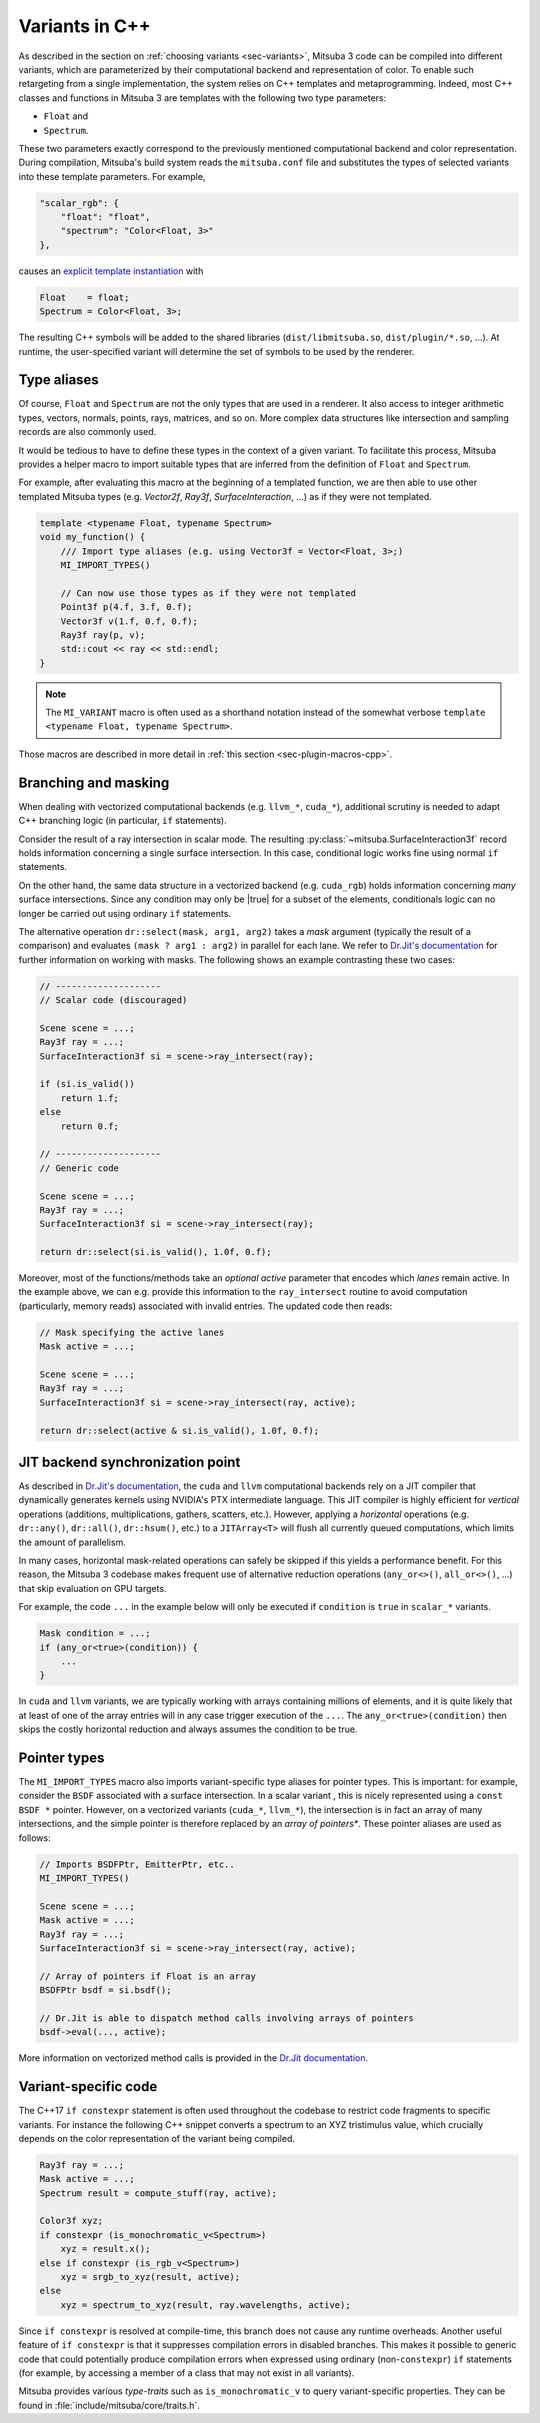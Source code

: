 .. _sec-variants-cpp:

Variants in C++
===============

As described in the section on :ref:`choosing variants <sec-variants>`, Mitsuba
3 code can be compiled into different variants, which are parameterized by
their computational backend and representation of color. To enable such
retargeting from a single implementation, the system relies on C++ templates
and metaprogramming. Indeed, most C++ classes and functions in Mitsuba 3 are
templates with the following two type parameters:

- ``Float`` and
- ``Spectrum``.

These two parameters exactly correspond to the previously mentioned
computational backend and color representation. During compilation, Mitsuba's
build system reads the ``mitsuba.conf`` file and substitutes the types of
selected variants into these template parameters. For example,

.. code-block:: text

    "scalar_rgb": {
        "float": "float",
        "spectrum": "Color<Float, 3>"
    },

causes an
`explicit template instantiation <https://en.cppreference.com/w/cpp/language/class_template#Explicit_instantiation>`_
with

.. code-block::

    Float    = float;
    Spectrum = Color<Float, 3>;

The resulting C++ symbols will be added to the shared libraries
(``dist/libmitsuba.so``, ``dist/plugin/*.so``, ...). At runtime, the
user-specified variant will determine the set of symbols to be used by the
renderer.

Type aliases
------------

Of course, ``Float`` and ``Spectrum`` are not the only types that are used in a
renderer. It also access to integer arithmetic types, vectors, normals, points,
rays, matrices, and so on. More complex data structures like intersection and
sampling records are also commonly used.

It would be tedious to have to define these types in the context of a given
variant. To facilitate this process, Mitsuba provides a helper macro to import
suitable types that are inferred from the definition of ``Float`` and
``Spectrum``.

For example, after evaluating this macro at the beginning of a templated
function, we are then able to use other templated Mitsuba types (e.g.
`Vector2f`, `Ray3f`, `SurfaceInteraction`, ...) as if they were not templated.

.. code-block:: c++

    template <typename Float, typename Spectrum>
    void my_function() {
        /// Import type aliases (e.g. using Vector3f = Vector<Float, 3>;)
        MI_IMPORT_TYPES()

        // Can now use those types as if they were not templated
        Point3f p(4.f, 3.f, 0.f);
        Vector3f v(1.f, 0.f, 0.f);
        Ray3f ray(p, v);
        std::cout << ray << std::endl;
    }

.. note::

    The ``MI_VARIANT`` macro is often used as a shorthand notation instead of
    the somewhat verbose ``template <typename Float, typename Spectrum>``.

Those macros are described in more detail in :ref:`this section
<sec-plugin-macros-cpp>`.


Branching and masking
---------------------

When dealing with vectorized computational backends (e.g. ``llvm_*``,
``cuda_*``), additional scrutiny is needed to adapt C++ branching logic (in
particular, ``if`` statements).

Consider the result of a ray intersection in scalar mode. The resulting
:py:class:`~mitsuba.SurfaceInteraction3f` record holds information
concerning a single surface intersection. In this case, conditional logic works
fine using normal ``if`` statements.

On the other hand, the same data structure in a vectorized backend (e.g.
``cuda_rgb``) holds information concerning *many* surface intersections. Since
any condition may only be |true| for a subset of the elements, conditionals
logic can no longer be carried out using ordinary ``if`` statements.

The alternative operation ``dr::select(mask, arg1, arg2)`` takes a *mask*
argument (typically the result of a comparison) and evaluates ``(mask ? arg1 :
arg2)`` in parallel for each lane. We refer to `Dr.Jit's documentation
<https://enoki.readthedocs.io/en/master/basics.html#working-with-masks>`_ for
further information on working with masks. The following shows an example
contrasting these two cases:

.. code-block:: cpp

    // --------------------
    // Scalar code (discouraged)

    Scene scene = ...;
    Ray3f ray = ...;
    SurfaceInteraction3f si = scene->ray_intersect(ray);

    if (si.is_valid())
        return 1.f;
    else
        return 0.f;

    // --------------------
    // Generic code

    Scene scene = ...;
    Ray3f ray = ...;
    SurfaceInteraction3f si = scene->ray_intersect(ray);

    return dr::select(si.is_valid(), 1.0f, 0.f);

Moreover, most of the functions/methods take an *optional* `active` parameter
that encodes which *lanes* remain active. In the example above, we can e.g.
provide this information to the ``ray_intersect`` routine to avoid computation
(particularly, memory reads) associated with invalid entries. The updated code
then reads:

.. code-block:: cpp

    // Mask specifying the active lanes
    Mask active = ...;

    Scene scene = ...;
    Ray3f ray = ...;
    SurfaceInteraction3f si = scene->ray_intersect(ray, active);

    return dr::select(active & si.is_valid(), 1.0f, 0.f);

JIT backend synchronization point
---------------------------------

As described in `Dr.Jit's documentation
<https://enoki.readthedocs.io/en/master/gpu.html#suggestions-regarding-horizontal-operations>`_,
the ``cuda`` and ``llvm`` computational backends rely on a JIT compiler that
dynamically generates kernels using NVIDIA's PTX intermediate language. This JIT
compiler is highly efficient for *vertical* operations (additions,
multiplications, gathers, scatters, etc.).  However, applying a *horizontal*
operations (e.g. ``dr::any()``, ``dr::all()``, ``dr::hsum()``, etc.) to a
``JITArray<T>`` will flush all currently queued computations, which limits the
amount of parallelism.

In many cases, horizontal mask-related operations can safely be skipped if this
yields a performance benefit. For this reason, the Mitsuba 3 codebase makes
frequent use of alternative reduction operations (``any_or<>()``,
``all_or<>()``, ...) that skip evaluation on GPU targets.

For example, the code ``...`` in the example below will
only be executed if ``condition`` is ``true`` in ``scalar_*`` variants.

.. code-block:: cpp

    Mask condition = ...;
    if (any_or<true>(condition)) {
        ...
    }

In ``cuda`` and ``llvm`` variants, we are typically working with arrays
containing millions of elements, and it is quite likely that at least of one of
the array entries will in any case trigger execution of the ``...``. The
``any_or<true>(condition)`` then skips the costly horizontal reduction and
always assumes the condition to be true.

Pointer types
-------------

The ``MI_IMPORT_TYPES`` macro also imports variant-specific type aliases for
pointer types. This is important: for example, consider the ``BSDF`` associated
with a surface intersection. In a scalar variant , this is nicely represented
using a ``const BSDF *`` pointer. However, on a vectorized variants (``cuda_*``,
``llvm_*``), the intersection is in fact an array of many intersections, and
the simple pointer is therefore replaced by an *array of pointers**. These
pointer aliases are used as follows:

.. code-block:: c++

    // Imports BSDFPtr, EmitterPtr, etc..
    MI_IMPORT_TYPES()

    Scene scene = ...;
    Mask active = ...;
    Ray3f ray = ...;
    SurfaceInteraction3f si = scene->ray_intersect(ray, active);

    // Array of pointers if Float is an array
    BSDFPtr bsdf = si.bsdf();

    // Dr.Jit is able to dispatch method calls involving arrays of pointers
    bsdf->eval(..., active);

More information on vectorized method calls is provided in the `Dr.Jit
documentation <https://enoki.readthedocs.io/en/master/calls.html>`_.

Variant-specific code
---------------------

The C++17 ``if constexpr`` statement is often used throughout the codebase to
restrict code fragments to specific variants. For instance the following C++
snippet converts a spectrum to an XYZ tristimulus value, which crucially
depends on the color representation of the variant being compiled.

.. code-block:: c++

    Ray3f ray = ...;
    Mask active = ...;
    Spectrum result = compute_stuff(ray, active);

    Color3f xyz;
    if constexpr (is_monochromatic_v<Spectrum>)
        xyz = result.x();
    else if constexpr (is_rgb_v<Spectrum>)
        xyz = srgb_to_xyz(result, active);
    else
        xyz = spectrum_to_xyz(result, ray.wavelengths, active);

Since ``if constexpr`` is resolved at compile-time, this branch does not cause
any runtime overheads. Another useful feature of ``if constexpr`` is that it
suppresses compilation errors in disabled branches. This makes it possible to
generic code that could potentially produce compilation errors when expressed
using ordinary (non-``constexpr``) ``if`` statements (for example, by accessing
a member of a class that may not exist in all variants).

Mitsuba provides various *type-traits* such as ``is_monochromatic_v`` to query
variant-specific properties. They can be found in
:file:`include/mitsuba/core/traits.h`.
